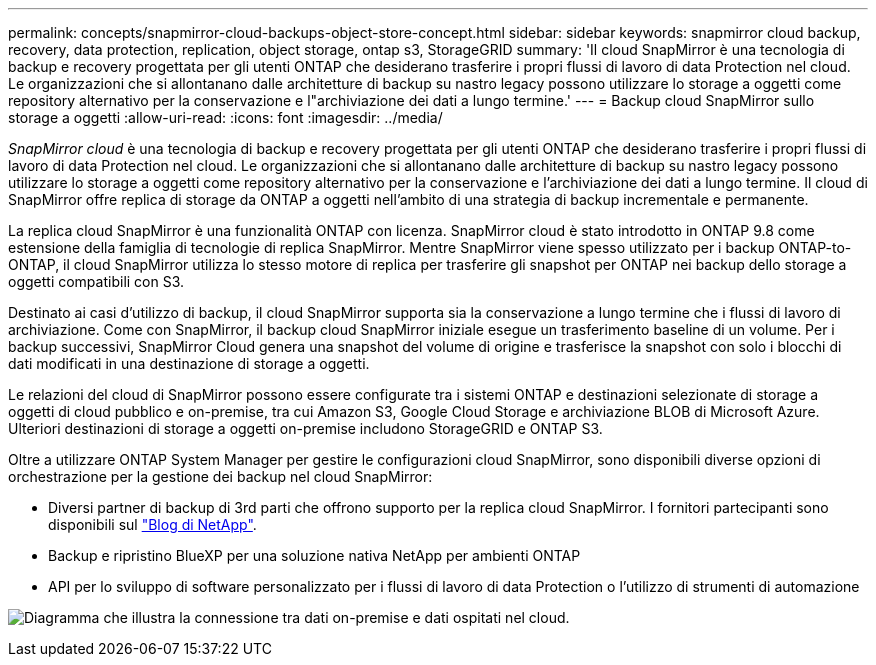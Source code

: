 ---
permalink: concepts/snapmirror-cloud-backups-object-store-concept.html 
sidebar: sidebar 
keywords: snapmirror cloud backup, recovery, data protection, replication, object storage, ontap s3, StorageGRID 
summary: 'Il cloud SnapMirror è una tecnologia di backup e recovery progettata per gli utenti ONTAP che desiderano trasferire i propri flussi di lavoro di data Protection nel cloud. Le organizzazioni che si allontanano dalle architetture di backup su nastro legacy possono utilizzare lo storage a oggetti come repository alternativo per la conservazione e l"archiviazione dei dati a lungo termine.' 
---
= Backup cloud SnapMirror sullo storage a oggetti
:allow-uri-read: 
:icons: font
:imagesdir: ../media/


[role="lead"]
_SnapMirror cloud_ è una tecnologia di backup e recovery progettata per gli utenti ONTAP che desiderano trasferire i propri flussi di lavoro di data Protection nel cloud. Le organizzazioni che si allontanano dalle architetture di backup su nastro legacy possono utilizzare lo storage a oggetti come repository alternativo per la conservazione e l'archiviazione dei dati a lungo termine. Il cloud di SnapMirror offre replica di storage da ONTAP a oggetti nell'ambito di una strategia di backup incrementale e permanente.

La replica cloud SnapMirror è una funzionalità ONTAP con licenza. SnapMirror cloud è stato introdotto in ONTAP 9.8 come estensione della famiglia di tecnologie di replica SnapMirror. Mentre SnapMirror viene spesso utilizzato per i backup ONTAP-to-ONTAP, il cloud SnapMirror utilizza lo stesso motore di replica per trasferire gli snapshot per ONTAP nei backup dello storage a oggetti compatibili con S3.

Destinato ai casi d'utilizzo di backup, il cloud SnapMirror supporta sia la conservazione a lungo termine che i flussi di lavoro di archiviazione. Come con SnapMirror, il backup cloud SnapMirror iniziale esegue un trasferimento baseline di un volume. Per i backup successivi, SnapMirror Cloud genera una snapshot del volume di origine e trasferisce la snapshot con solo i blocchi di dati modificati in una destinazione di storage a oggetti.

Le relazioni del cloud di SnapMirror possono essere configurate tra i sistemi ONTAP e destinazioni selezionate di storage a oggetti di cloud pubblico e on-premise, tra cui Amazon S3, Google Cloud Storage e archiviazione BLOB di Microsoft Azure. Ulteriori destinazioni di storage a oggetti on-premise includono StorageGRID e ONTAP S3.

Oltre a utilizzare ONTAP System Manager per gestire le configurazioni cloud SnapMirror, sono disponibili diverse opzioni di orchestrazione per la gestione dei backup nel cloud SnapMirror:

* Diversi partner di backup di 3rd parti che offrono supporto per la replica cloud SnapMirror. I fornitori partecipanti sono disponibili sul link:https://www.netapp.com/blog/new-backup-architecture-snapdiff-v3/["Blog di NetApp"^].
* Backup e ripristino BlueXP per una soluzione nativa NetApp per ambienti ONTAP
* API per lo sviluppo di software personalizzato per i flussi di lavoro di data Protection o l'utilizzo di strumenti di automazione


image:snapmirror-cloud.gif["Diagramma che illustra la connessione tra dati on-premise e dati ospitati nel cloud."]
